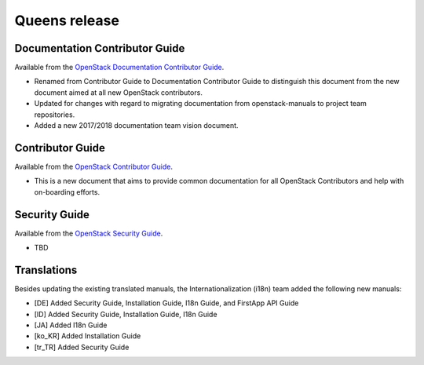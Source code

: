==============
Queens release
==============

Documentation Contributor Guide
~~~~~~~~~~~~~~~~~~~~~~~~~~~~~~~

Available from the `OpenStack Documentation Contributor Guide
<https://docs.openstack.org/doc-contrib-guide/>`_.

* Renamed from Contributor Guide to Documentation Contributor Guide to
  distinguish this document from the new document aimed at all new OpenStack
  contributors.
* Updated for changes with regard to migrating documentation from
  openstack-manuals to project team repositories.
* Added a new 2017/2018 documentation team vision document.

Contributor Guide
~~~~~~~~~~~~~~~~~

Available from the `OpenStack Contributor Guide
<https://docs.openstack.org/contributors/>`_.

* This is a new document that aims to provide common documentation for all
  OpenStack Contributors and help with on-boarding efforts.

Security Guide
~~~~~~~~~~~~~~

Available from the `OpenStack Security Guide
<https://docs.openstack.org/security-guide/>`_.

* TBD

Translations
~~~~~~~~~~~~

Besides updating the existing translated manuals, the Internationalization
(i18n) team added the following new manuals:

* [DE] Added Security Guide, Installation Guide, I18n Guide, and
  FirstApp API Guide
* [ID] Added Security Guide, Installation Guide, I18n Guide
* [JA] Added I18n Guide
* [ko_KR] Added Installation Guide
* [tr_TR] Added Security Guide
